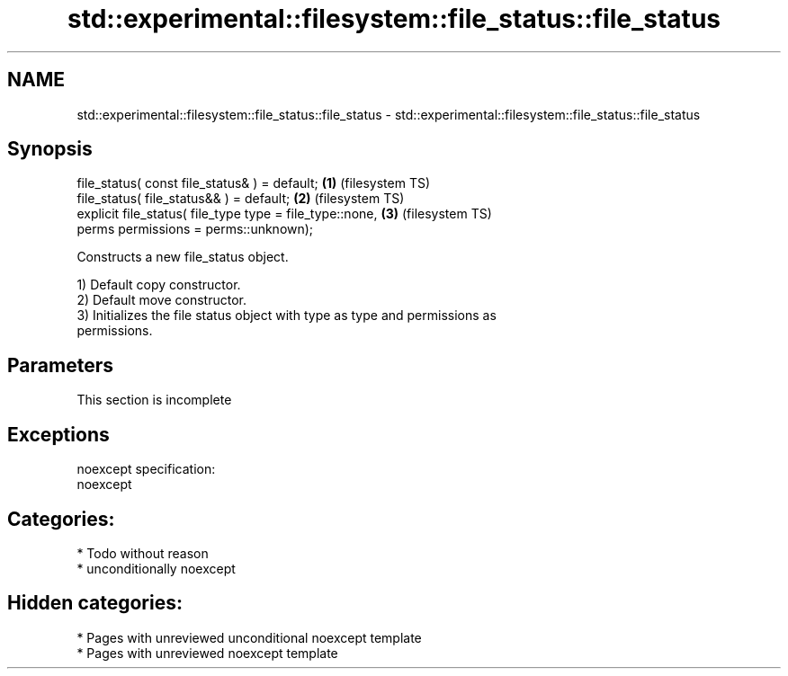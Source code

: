 .TH std::experimental::filesystem::file_status::file_status 3 "2020.11.17" "http://cppreference.com" "C++ Standard Libary"
.SH NAME
std::experimental::filesystem::file_status::file_status \- std::experimental::filesystem::file_status::file_status

.SH Synopsis
   file_status( const file_status& ) = default;               \fB(1)\fP (filesystem TS)
   file_status( file_status&& ) = default;                    \fB(2)\fP (filesystem TS)
   explicit file_status( file_type type = file_type::none,    \fB(3)\fP (filesystem TS)
                         perms permissions = perms::unknown);

   Constructs a new file_status object.

   1) Default copy constructor.
   2) Default move constructor.
   3) Initializes the file status object with type as type and permissions as
   permissions.

.SH Parameters

    This section is incomplete

.SH Exceptions

   noexcept specification:  
   noexcept
     
.SH Categories:

     * Todo without reason
     * unconditionally noexcept

.SH Hidden categories:

     * Pages with unreviewed unconditional noexcept template
     * Pages with unreviewed noexcept template
